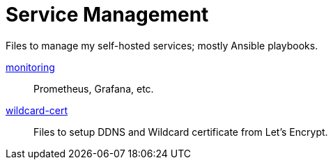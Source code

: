 = Service Management

Files to manage my self-hosted services; mostly Ansible playbooks.

link:monitoring[monitoring]:: Prometheus, Grafana, etc.
link:wildcard-cert[wildcard-cert]:: Files to setup DDNS and Wildcard
  certificate from Let’s Encrypt.
